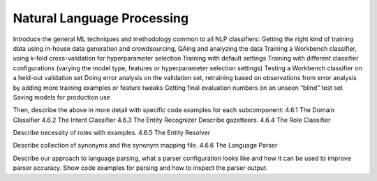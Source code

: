 .. meta::
    :scope: private

Natural Language Processing
===========================

Introduce the general ML techniques and methodology common to all NLP classifiers:
Getting the right kind of training data using in-house data generation and crowdsourcing, QAing and analyzing the data
Training a Workbench classifier, using k-fold cross-validation for hyperparameter selection
Training with default settings
Training with different classifier configurations (varying the model type, features or hyperparameter selection settings)
Testing a Workbench classifier on a held-out validation set
Doing error analysis on the validation set, retraining based on observations from error analysis by adding more training examples or feature tweaks
Getting final evaluation numbers on an unseen “blind” test set
Saving models for production use 

Then, describe the above in more detail with specific code examples for each subcomponent:
4.6.1 The Domain Classifier
4.6.2 The Intent Classifier
4.6.3 The Entity Recognizer
Describe gazetteers.
4.6.4 The Role Classifier

Describe necessity of roles with examples.
4.6.5 The Entity Resolver

Describe collection of synonyms and the synonym mapping file.
4.6.6 The Language Parser

Describe our approach to language parsing, what a parser configuration looks like and how it can be used to improve parser accuracy.  Show code examples for parsing and how to inspect the parser output.
